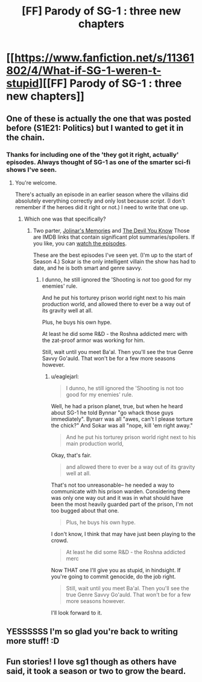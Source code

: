 #+TITLE: [FF] Parody of SG-1 : three new chapters

* [[https://www.fanfiction.net/s/11361802/4/What-if-SG-1-weren-t-stupid][[FF] Parody of SG-1 : three new chapters]]
:PROPERTIES:
:Author: eaglejarl
:Score: 16
:DateUnix: 1436725557.0
:DateShort: 2015-Jul-12
:END:

** One of these is actually the one that was posted before (S1E21: Politics) but I wanted to get it in the chain.
:PROPERTIES:
:Author: eaglejarl
:Score: 1
:DateUnix: 1436725592.0
:DateShort: 2015-Jul-12
:END:

*** Thanks for including one of the 'they got it right, actually' episodes. Always thought of SG-1 as one of the smarter sci-fi shows I've seen.
:PROPERTIES:
:Author: FaceDeer
:Score: 3
:DateUnix: 1436730273.0
:DateShort: 2015-Jul-13
:END:

**** You're welcome.

There's actually an episode in an earlier season where the villains did absolutely everything correctly and only lost because /script/. (I don't remember if the heroes did it right or not.) I need to write that one up.
:PROPERTIES:
:Author: eaglejarl
:Score: 6
:DateUnix: 1436730527.0
:DateShort: 2015-Jul-13
:END:

***** Which one was that specifically?
:PROPERTIES:
:Author: JackStargazer
:Score: 1
:DateUnix: 1436731554.0
:DateShort: 2015-Jul-13
:END:

****** Two parter, [[http://www.imdb.com/title/tt0709111/plotsummary?ref_=tt_ov_pl][Jolinar's Memories]] and [[http://www.imdb.com/title/tt0709184/plotsummary?ref_=tt_ov_pl][The Devil You Know]] Those are IMDB links that contain significant plot summaries/spoilers. If you like, you can [[http://watchseries.ag/episode/stargate_sg-1_s3_e12.html][watch the episodes]].

These are the best episodes I've seen yet. (I'm up to the start of Season 4.) Sokar is the only intelligent villain the show has had to date, and he is both smart and genre savvy.
:PROPERTIES:
:Author: eaglejarl
:Score: 1
:DateUnix: 1436733512.0
:DateShort: 2015-Jul-13
:END:

******* I dunno, he still ignored the 'Shooting is /not/ too good for my enemies' rule.

And he put his torturey prison world right next to his main production world, and allowed there to ever be a way out of its gravity well at all.

Plus, he buys his own hype.

At least he did some R&D - the Roshna addicted merc with the zat-proof armor was working for him.

Still, wait until you meet Ba'al. Then you'll see the true Genre Savvy Go'auld. That won't be for a few more seasons however.
:PROPERTIES:
:Author: JackStargazer
:Score: 2
:DateUnix: 1436768735.0
:DateShort: 2015-Jul-13
:END:

******** u/eaglejarl:
#+begin_quote
  I dunno, he still ignored the 'Shooting is not too good for my enemies' rule.
#+end_quote

Well, he had a prison planet, true, but when he heard about SG-1 he told Bynnar "go whack those guys immediately". Bynarr was all "awes, can't I please torture the chick?" And Sokar was all "nope, kill 'em right away."

#+begin_quote
  And he put his torturey prison world right next to his main production world,
#+end_quote

Okay, that's fair.

#+begin_quote
  and allowed there to ever be a way out of its gravity well at all.
#+end_quote

That's not too unreasonable-- he needed a way to communicate with his prison warden. Considering there was only one way out and it was in what should have been the most heavily guarded part of the prison, I'm not too bugged about that one.

#+begin_quote
  Plus, he buys his own hype.
#+end_quote

I don't know, I think that may have just been playing to the crowd.

#+begin_quote
  At least he did some R&D - the Roshna addicted merc
#+end_quote

Now THAT one I'll give you as stupid, in hindsight. If you're going to commit genocide, do the job right.

#+begin_quote
  Still, wait until you meet Ba'al. Then you'll see the true Genre Savvy Go'auld. That won't be for a few more seasons however.
#+end_quote

I'll look forward to it.
:PROPERTIES:
:Author: eaglejarl
:Score: 2
:DateUnix: 1436769617.0
:DateShort: 2015-Jul-13
:END:


** YESSSSSS I'm so glad you're back to writing more stuff! :D
:PROPERTIES:
:Author: cowsruleusall
:Score: 1
:DateUnix: 1436730549.0
:DateShort: 2015-Jul-13
:END:


** Fun stories! I love sg1 though as others have said, it took a season or two to grow the beard.
:PROPERTIES:
:Author: iamzeph
:Score: 1
:DateUnix: 1436733609.0
:DateShort: 2015-Jul-13
:END:
